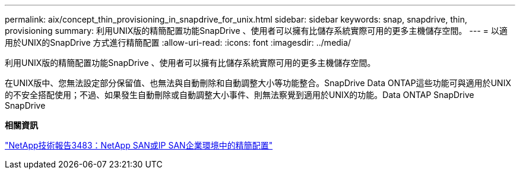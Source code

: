 ---
permalink: aix/concept_thin_provisioning_in_snapdrive_for_unix.html 
sidebar: sidebar 
keywords: snap, snapdrive, thin, provisioning 
summary: 利用UNIX版的精簡配置功能SnapDrive 、使用者可以擁有比儲存系統實際可用的更多主機儲存空間。 
---
= 以適用於UNIX的SnapDrive 方式進行精簡配置
:allow-uri-read: 
:icons: font
:imagesdir: ../media/


[role="lead"]
利用UNIX版的精簡配置功能SnapDrive 、使用者可以擁有比儲存系統實際可用的更多主機儲存空間。

在UNIX版中、您無法設定部分保留值、也無法與自動刪除和自動調整大小等功能整合。SnapDrive Data ONTAP這些功能可與適用於UNIX的不安全搭配使用；不過、如果發生自動刪除或自動調整大小事件、則無法察覺到適用於UNIX的功能。Data ONTAP SnapDrive SnapDrive

*相關資訊*

https://www.netapp.com/pdf.html?item=/media/19670-tr-3483.pdf["NetApp技術報告3483：NetApp SAN或IP SAN企業環境中的精簡配置"^]
